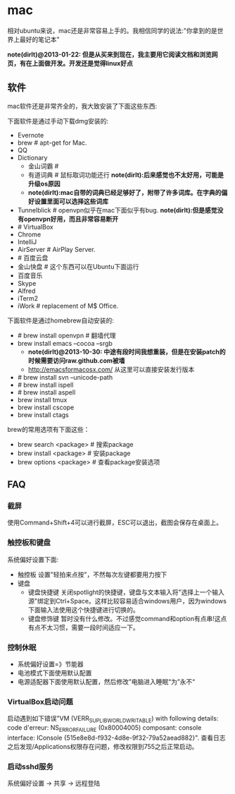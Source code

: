 * mac
相对ubuntu来说，mac还是非常容易上手的。我相信同学的说法:"你拿到的是世界上最好的笔记本"

*note(dirlt)@2013-01-22: 但是从买来到现在，我主要用它阅读文档和浏览网页，有在上面做开发。开发还是觉得linux好点*

** 软件
mac软件还是非常齐全的，我大致安装了下面这些东西:

下面软件是通过手动下载dmg安装的:
   - Evernote
   - brew # apt-get for Mac.
   - QQ
   - Dictionary
     - 金山词霸 #
     - 有道词典 # 鼠标取词功能还行 *note(dirlt):后来感觉也不太好用，可能是升级os原因*
     - *note(dirlt):mac自带的词典已经足够好了，附带了许多词库。在字典的偏好设置里面可以选择这些词库*
   - Tunnelblick # openvpn似乎在mac下面似乎有bug. *note(dirlt):但是感觉没有openvpn好用，而且非常容易断开*
   - # VirtualBox
   - Chrome
   - IntelliJ
   - AirServer # AirPlay Server.
   - # 百度云盘
   - 金山快盘 # 这个东西可以在Ubuntu下面运行
   - 百度音乐
   - Skype
   - Alfred
   - iTerm2
   - iWork # replacement of M$ Office.

下面软件是通过homebrew自动安装的:
   - # brew install openvpn # 翻墙代理
   - brew install emacs --cocoa --srgb
     - *note(dirlt)@2013-10-30: 中途有段时间我想重装，但是在安装patch的时候需要访问raw.github.com被墙*
     - http://emacsformacosx.com/ 从这里可以直接安装发行版本
   - # brew install svn --unicode-path
   - # brew install ispell
   - # brew install aspell
   - brew install tmux
   - brew install cscope
   - brew install ctags

brew的常用选项有下面这些：
   - brew search <package> # 搜索package
   - brew install <package> # 安装package
   - brew options <package> # 查看package安装选项

** FAQ
*** 截屏
使用Command+Shift+4可以进行截屏，ESC可以退出，截图会保存在桌面上。

*** 触控板和键盘
系统偏好设置下面:
   - 触控板 设置"轻拍来点按"，不然每次左键都要用力按下
   - 键盘
     - 键盘快捷键 关闭spotlight的快捷键，键盘与文本输入将"选择上一个输入源"绑定到Ctrl+Space。这样比较容易适合windows用户，因为windows下面输入法使用这个快捷键进行切换的。
     - 键盘修饰键 暂时没有什么修改。不过感觉command和option有点串!这点有点不太习惯，需要一段时间适应一下。

*** 控制休眠
   - 系统偏好设置=》节能器
   - 电池模式下面使用默认配置
   - 电源适配器下面使用默认配置，然后修改”电脑进入睡眠“为”永不“

*** VirtualBox启动问题
启动遇到如下错误"VM (VERR_SUPLIB_WORLD_WRITABLE) with following details: code d'erreur: NS_ERROR_FAILURE (0x80004005) composant: console interface: IConsole {515e8e8d-f932-4d8e-9f32-79a52aead882}". 查看日志之后发现/Applications权限存在问题，修改权限到755之后正常启动。

*** 启动sshd服务
系统偏好设置 -> 共享 -> 远程登陆
